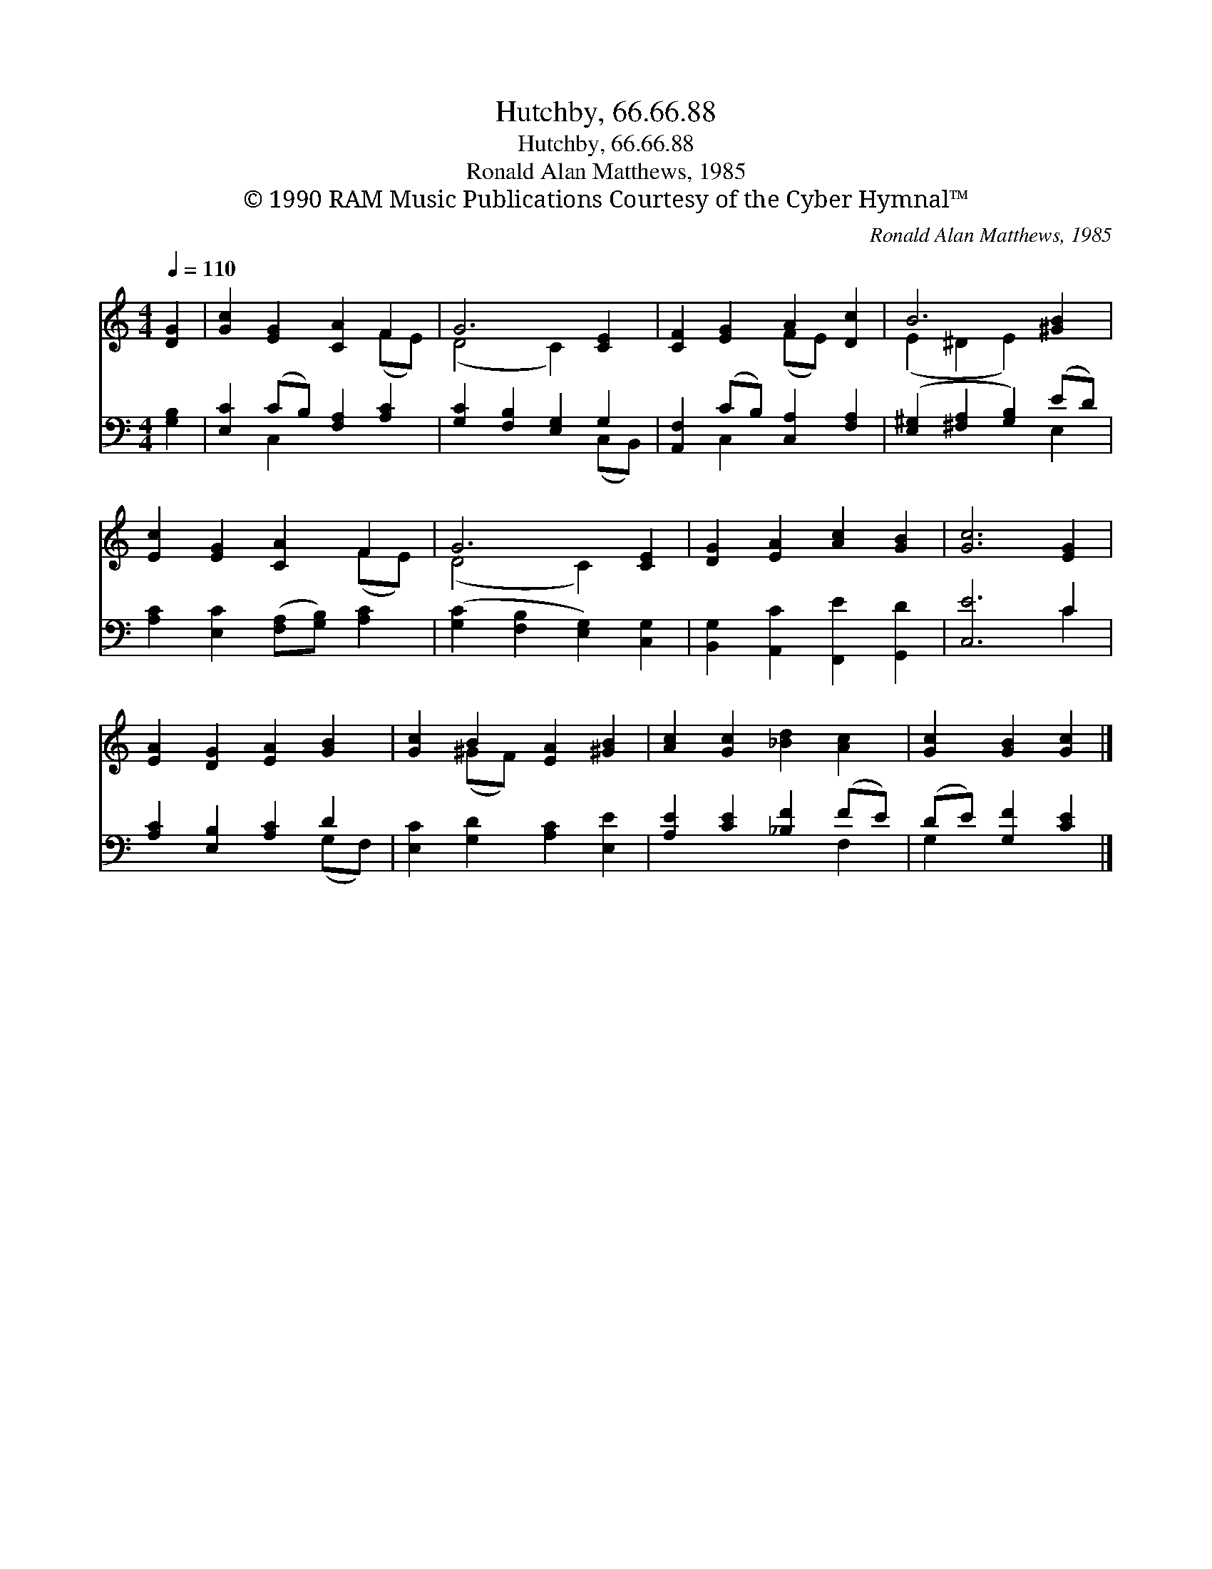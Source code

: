 X:1
T:Hutchby, 66.66.88
T:Hutchby, 66.66.88
T:Ronald Alan Matthews, 1985
T:© 1990 RAM Music Publications Courtesy of the Cyber Hymnal™
C:Ronald Alan Matthews, 1985
Z:© 1990 RAM Music Publications
Z:Courtesy of the Cyber Hymnal™
%%score ( 1 2 ) ( 3 4 )
L:1/8
Q:1/4=110
M:4/4
K:C
V:1 treble 
V:2 treble 
V:3 bass 
V:4 bass 
V:1
 [DG]2 | [Gc]2 [EG]2 [CA]2 F2 | G6 [CE]2 | [CF]2 [EG]2 A2 [Dc]2 | B6 [^GB]2 | %5
 [Ec]2 [EG]2 [CA]2 F2 | G6 [CE]2 | [DG]2 [EA]2 [Ac]2 [GB]2 | [Gc]6 [EG]2 | %9
 [EA]2 [DG]2 [EA]2 [GB]2 | [Gc]2 B2 [EA]2 [^GB]2 | [Ac]2 [Gc]2 [_Bd]2 [Ac]2 | [Gc]2 [GB]2 [Gc]2 |] %13
V:2
 x2 | x6 (FE) | (D4 C2) x2 | x4 (FE) x2 | (E2 ^D2 E2) x2 | x6 (FE) | (D4 C2) x2 | x8 | x8 | x8 | %10
 x2 (^GF) x4 | x8 | x6 |] %13
V:3
 [G,B,]2 | [E,C]2 (CB,) [F,A,]2 [A,C]2 | [G,C]2 [F,B,]2 [E,G,]2 G,2 | %3
 [A,,F,]2 (CB,) [C,A,]2 [F,A,]2 | ([E,^G,]2 [^F,A,]2 [G,B,]2) (ED) | %5
 [A,C]2 [E,C]2 ([F,A,][G,B,]) [A,C]2 | ([G,C]2 [F,B,]2 [E,G,]2) [C,G,]2 | %7
 [B,,G,]2 [A,,C]2 [F,,E]2 [G,,D]2 | [C,E]6 C2 | [A,C]2 [E,B,]2 [A,C]2 D2 | %10
 [E,C]2 [G,D]2 [A,C]2 [E,E]2 | [A,E]2 [CE]2 [_B,F]2 (FE) | (DE) [G,F]2 [CE]2 |] %13
V:4
 x2 | x2 C,2 x4 | x6 (C,B,,) | x2 C,2 x4 | x6 E,2 | x8 | x8 | x8 | x6 C2 | x6 (G,F,) | x8 | %11
 x6 F,2 | G,2 x4 |] %13

